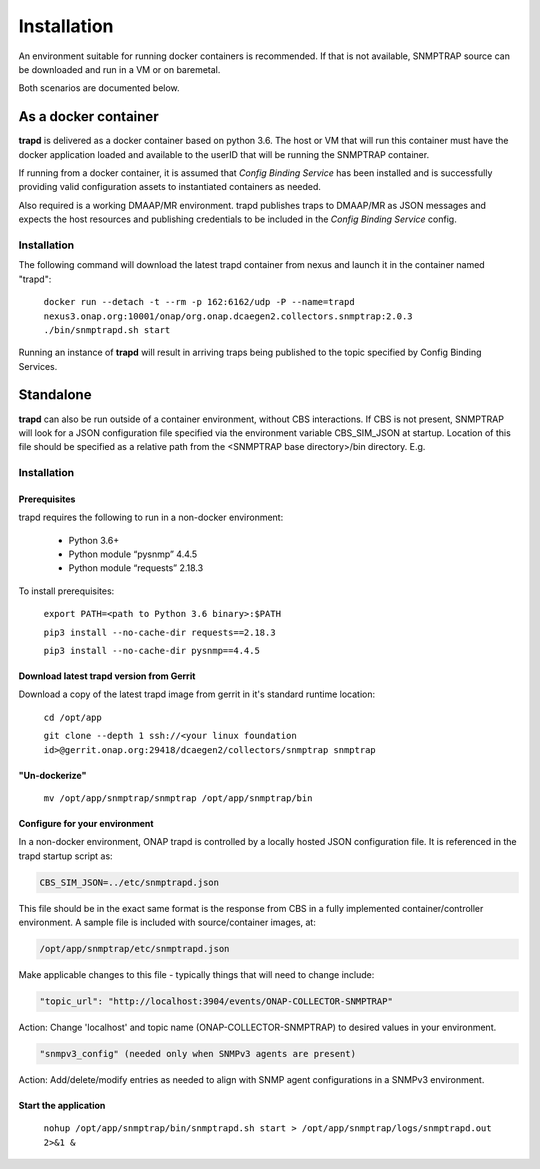 .. This work is licensed under a Creative Commons Attribution 4.0 International License.
.. http://creativecommons.org/licenses/by/4.0
.. _snmptrap-installation:

Installation
============

An environment suitable for running docker containers is recommended.
If that is not available, SNMPTRAP source can be downloaded and run
in a VM or on baremetal.  

Both scenarios are documented below.

As a docker container
---------------------

**trapd** is delivered as a docker container based on python 3.6.  The 
host or VM that will run this container must have the docker application 
loaded and available to the userID that will be running the SNMPTRAP container.

If running from a docker container, it is assumed that *Config
Binding Service* has been installed and is successfully providing valid
configuration assets to instantiated containers as needed.

Also required is a working DMAAP/MR environment.  trapd
publishes traps to DMAAP/MR as JSON messages and expects the host
resources and publishing credentials to be included in the *Config Binding Service* 
config.

Installation
^^^^^^^^^^^^

The following command will download the latest trapd container from
nexus and launch it in the container named "trapd":

    ``docker run --detach -t --rm -p 162:6162/udp -P --name=trapd nexus3.onap.org:10001/onap/org.onap.dcaegen2.collectors.snmptrap:2.0.3 ./bin/snmptrapd.sh start``

Running an instance of **trapd** will result in arriving traps being published
to the topic specified by Config Binding Services.  

Standalone
----------

**trapd** can also be run outside of a container environment, without CBS interactions. 
If CBS is not present, SNMPTRAP will look for a JSON configuration file specified via the
environment variable CBS_SIM_JSON at startup.  Location of this file should be specified
as a relative path from the <SNMPTRAP base directory>/bin directory. E.g.

Installation
^^^^^^^^^^^^

Prerequisites
"""""""""""""

trapd requires the following to run in a non-docker environment:

    - Python 3.6+
    - Python module “pysnmp” 4.4.5
    - Python module “requests” 2.18.3

To install prerequisites:

    ``export PATH=<path to Python 3.6 binary>:$PATH``

    ``pip3 install --no-cache-dir requests==2.18.3``

    ``pip3 install --no-cache-dir pysnmp==4.4.5``

Download latest trapd version from Gerrit
"""""""""""""""""""""""""""""""""""""""""

Download a copy of the latest trapd image from gerrit in it's standard runtime location:

    ``cd /opt/app``

    ``git clone --depth 1 ssh://<your linux foundation id>@gerrit.onap.org:29418/dcaegen2/collectors/snmptrap snmptrap``

"Un-dockerize"
""""""""""""""

    ``mv /opt/app/snmptrap/snmptrap /opt/app/snmptrap/bin``

Configure for your environment
""""""""""""""""""""""""""""""

In a non-docker environment, ONAP trapd is controlled by a locally hosted JSON configuration file.  It is 
referenced in the trapd startup script as:

.. code-block:: bash

    CBS_SIM_JSON=../etc/snmptrapd.json


This file should be in the exact same format is the response from CBS in a fully implemented container/controller environment.  A sample file is included with source/container images, at:

.. code-block:: bash

    /opt/app/snmptrap/etc/snmptrapd.json

Make applicable changes to this file - typically things that will need to change include: 

.. code-block:: bash

    "topic_url": "http://localhost:3904/events/ONAP-COLLECTOR-SNMPTRAP"

Action:  Change 'localhost' and topic name (ONAP-COLLECTOR-SNMPTRAP) to desired values in your environment.

.. code-block:: bash

    "snmpv3_config" (needed only when SNMPv3 agents are present)

Action:  Add/delete/modify entries as needed to align with SNMP agent configurations in a SNMPv3 environment.

Start the application
"""""""""""""""""""""

    ``nohup /opt/app/snmptrap/bin/snmptrapd.sh start > /opt/app/snmptrap/logs/snmptrapd.out 2>&1 &``


